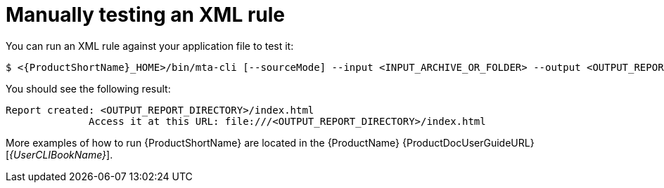 // Module included in the following assemblies:
//
// * docs/rules-development-guide/master.adoc

:_content-type: PROCEDURE
[id="manually-test-rules_{context}"]
= Manually testing an XML rule

You can run an XML rule against your application file to test it:

----
$ <{ProductShortName}_HOME>/bin/mta-cli [--sourceMode] --input <INPUT_ARCHIVE_OR_FOLDER> --output <OUTPUT_REPORT_DIRECTORY> --target <TARGET_TECHNOLOGY> --packages <PACKAGE_1> <PACKAGE_2> <PACKAGE_N>
----

You should see the following result:

[options="nowrap",subs="+quotes"]
----
Report created: <OUTPUT_REPORT_DIRECTORY>/index.html
              Access it at this URL: file:///<OUTPUT_REPORT_DIRECTORY>/index.html
----

More examples of how to run {ProductShortName} are located in the {ProductName} {ProductDocUserGuideURL}[_{UserCLIBookName}_].
